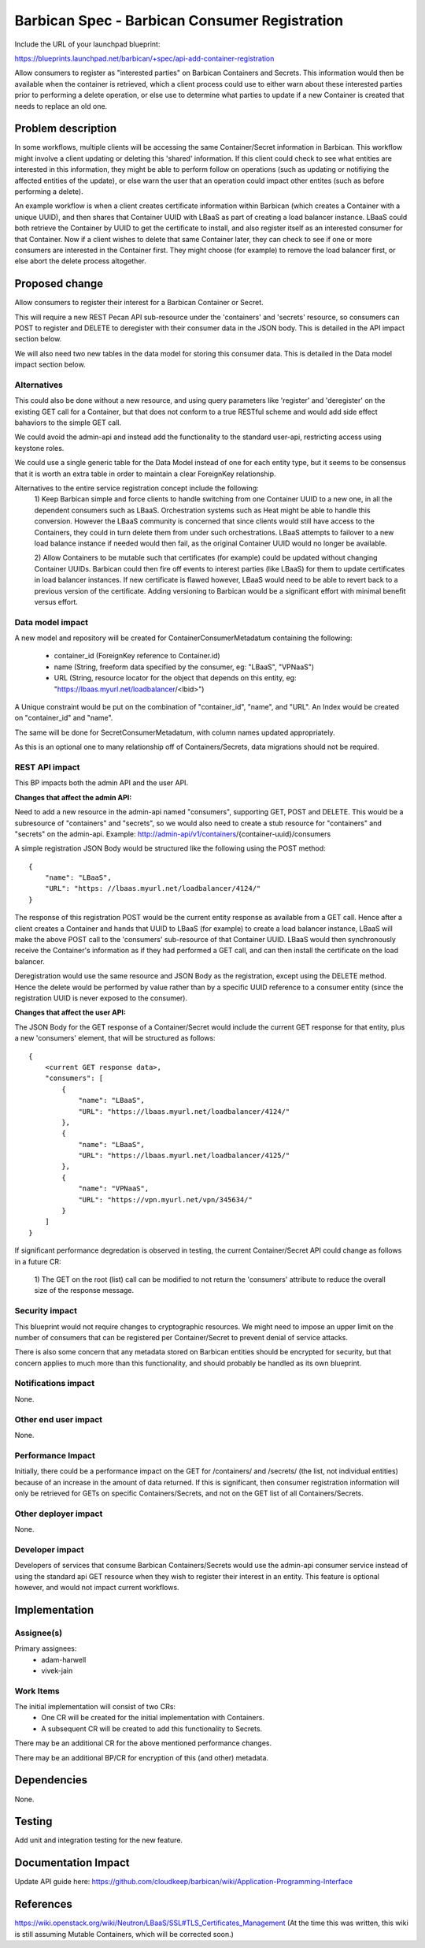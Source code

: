 ..
 This work is licensed under a Creative Commons Attribution 3.0 Unported
 License.

 http://creativecommons.org/licenses/by/3.0/legalcode

==============================================
Barbican Spec - Barbican Consumer Registration
==============================================

Include the URL of your launchpad blueprint:

https://blueprints.launchpad.net/barbican/+spec/api-add-container-registration

Allow consumers to register as "interested parties" on Barbican Containers and
Secrets. This information would then be available when the container is
retrieved, which a client process could use to either warn about these
interested parties prior to performing a delete operation, or else use to
determine what parties to update if a new Container is created that needs to
replace an old one.


Problem description
===================

In some workflows, multiple clients will be accessing the same Container/Secret
information in Barbican. This workflow might involve a client updating or
deleting this 'shared' information. If this client could check to see what
entities are interested in this information, they might be able to perform
follow on operations (such as updating or notifiying the affected entities of
the update), or else warn the user that an operation could impact other entites
(such as before performing a delete).

An example workflow is when a client creates certificate information within
Barbican (which creates a Container with a unique UUID), and then shares that
Container UUID with LBaaS as part of creating a load balancer instance. LBaaS
could both retrieve the Container by UUID to get the certificate to install,
and also register itself as an interested consumer for that Container. Now if a
client wishes to delete that same Container later, they can check to see if one
or more consumers are interested in the Container first. They might choose (for
example) to remove the load balancer first, or else abort the delete process
altogether.


Proposed change
===============

Allow consumers to register their interest for a Barbican Container or Secret.

This will require a new REST Pecan API sub-resource under the 'containers' and
'secrets' resource, so consumers can POST to register and DELETE to deregister
with their consumer data in the JSON body. This is detailed in the API impact
section below.

We will also need two new tables in the data model for storing this consumer
data. This is detailed in the Data model impact section below.


Alternatives
------------

This could also be done without a new resource, and using query parameters like
'register' and 'deregister' on the existing GET call for a Container, but that
does not conform to a true RESTful scheme and would add side effect bahaviors
to the simple GET call.

We could avoid the admin-api and instead add the functionality to the standard
user-api, restricting access using keystone roles.

We could use a single generic table for the Data Model instead of one for each
entity type, but it seems to be consensus that it is worth an extra table in
order to maintain a clear ForeignKey relationship.

Alternatives to the entire service registration concept include the following:
    1) Keep Barbican simple and force clients to handle switching from one
    Container UUID to a new one, in all the dependent consumers such as LBaaS.
    Orchestration systems such as Heat might be able to handle this conversion.
    However the LBaaS community is concerned that since clients would still
    have access to the Containers, they could in turn delete them from under
    such orchestrations. LBaaS attempts to failover to a new load balance
    instance if needed would then fail, as the original Container UUID would no
    longer be available.

    2) Allow Containers to be mutable such that certificates (for example)
    could be updated without changing Container UUIDs. Barbican could then fire
    off events to interest parties (like LBaaS) for them to update certificates
    in load balancer instances. If new certificate is flawed however, LBaaS
    would need to be able to revert back to a previous version of the
    certificate. Adding versioning to Barbican would be a significant effort
    with minimal benefit versus effort.


Data model impact
-----------------

A new model and repository will be created for ContainerConsumerMetadatum
containing the following:

 - container_id (ForeignKey reference to Container.id)
 - name (String, freeform data specified by the consumer, eg: "LBaaS", "VPNaaS")
 - URL (String, resource locator for the object that depends on this entity,
   eg: "https://lbaas.myurl.net/loadbalancer/<lbid>")

A Unique constraint would be put on the combination of "container_id", "name",
and "URL". An Index would be created on "container_id" and "name".

The same will be done for SecretConsumerMetadatum, with column names updated
appropriately.

As this is an optional one to many relationship off of Containers/Secrets, data
migrations should not be required.


REST API impact
---------------

This BP impacts both the admin API and the user API.

**Changes that affect the admin API:**

Need to add a new resource in the admin-api named "consumers", supporting GET,
POST and DELETE. This would be a subresource of "containers" and "secrets", so
we would also need to create a stub resource for "containers" and "secrets" on
the admin-api.
Example: http://admin-api/v1/containers/{container-uuid}/consumers

A simple registration JSON Body would be structured like the following
using the POST method::

    {
        "name": "LBaaS",
        "URL": "https: //lbaas.myurl.net/loadbalancer/4124/"
    }

The response of this registration POST would be the current entity response
as available from a GET call. Hence after a client creates a Container and
hands that UUID to LBaaS (for example) to create a load balancer instance,
LBaaS will make the above POST call to the 'consumers' sub-resource of that
Container UUID. LBaaS would then synchronously receive the Container's
information as if they had performed a GET call, and can then install the
certificate on the load balancer.

Deregistration would use the same resource and JSON Body as the registration,
except using the DELETE method. Hence the delete would be performed by value
rather than by a specific UUID reference to a consumer entity (since the
registration UUID is never exposed to the consumer).

**Changes that affect the user API:**

The JSON Body for the GET response of a Container/Secret would include the
current GET response for that entity, plus a new 'consumers' element, that
will be structured as follows::

    {
        <current GET response data>,
        "consumers": [
            {
                "name": "LBaaS",
                "URL": "https://lbaas.myurl.net/loadbalancer/4124/"
            },
            {
                "name": "LBaaS",
                "URL": "https://lbaas.myurl.net/loadbalancer/4125/"
            },
            {
                "name": "VPNaaS",
                "URL": "https://vpn.myurl.net/vpn/345634/"
            }
        ]
    }

If significant performance degredation is observed in testing, the current
Container/Secret API could change as follows in a future CR:

    1) The GET on the root (list) call can be modified to not return the
    'consumers' attribute to reduce the overall size of the response message.


Security impact
---------------

This blueprint would not require changes to cryptographic resources. We might
need to impose an upper limit on the number of consumers that can be registered
per Container/Secret to prevent denial of service attacks.

There is also some concern that any metadata stored on Barbican entities should
be encrypted for security, but that concern applies to much more than this
functionality, and should probably be handled as its own blueprint.


Notifications impact
--------------------

None.


Other end user impact
---------------------

None.


Performance Impact
------------------

Initially, there could be a performance impact on the GET for /containers/ and
/secrets/ (the list, not individual entities) because of an increase in the
amount of data returned. If this is significant, then consumer registration
information will only be retrieved for GETs on specific Containers/Secrets, and
not on the GET list of all Containers/Secrets.


Other deployer impact
---------------------

None.


Developer impact
----------------

Developers of services that consume Barbican Containers/Secrets would use the
admin-api consumer service instead of using the standard api GET resource when
they wish to register their interest in an entity. This feature is optional
however, and would not impact current workflows.


Implementation
==============

Assignee(s)
-----------

Primary assignees:
 - adam-harwell
 - vivek-jain


Work Items
----------

The initial implementation will consist of two CRs:
 - One CR will be created for the initial implementation with Containers.
 - A subsequent CR will be created to add this functionality to Secrets.

There may be an additional CR for the above mentioned performance changes.

There may be an additional BP/CR for encryption of this (and other) metadata.


Dependencies
============

None.


Testing
=======

Add unit and integration testing for the new feature.


Documentation Impact
====================

Update API guide here:
https://github.com/cloudkeep/barbican/wiki/Application-Programming-Interface


References
==========

https://wiki.openstack.org/wiki/Neutron/LBaaS/SSL#TLS_Certificates_Management
(At the time this was written, this wiki is still assuming Mutable Containers,
which will be corrected soon.)
